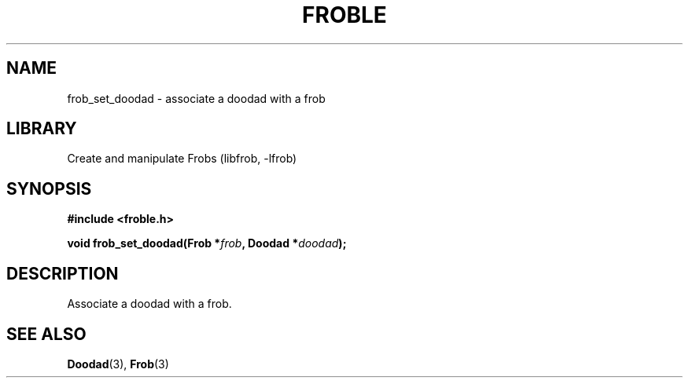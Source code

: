 .TH "FROBLE" "3"
.SH NAME
frob_set_doodad \- associate a doodad with a frob
.SH LIBRARY
Create and manipulate Frobs (libfrob, -lfrob)
.SH SYNOPSIS
.nf
.B #include <froble.h>
.PP
.BI "void frob_set_doodad(Frob *" frob ", Doodad *" doodad ");"
.fi
.SH DESCRIPTION
Associate a doodad with a frob.
.SH SEE ALSO
.BR Doodad (3),
.BR Frob (3)